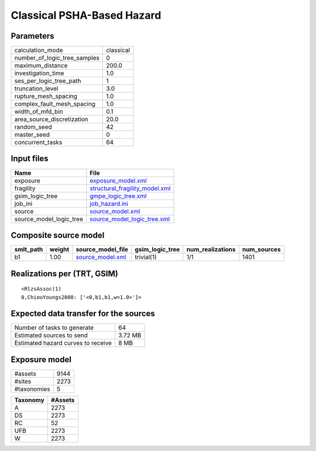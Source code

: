 Classical PSHA-Based Hazard
===========================

Parameters
----------
============================ =========
calculation_mode             classical
number_of_logic_tree_samples 0        
maximum_distance             200.0    
investigation_time           1.0      
ses_per_logic_tree_path      1        
truncation_level             3.0      
rupture_mesh_spacing         1.0      
complex_fault_mesh_spacing   1.0      
width_of_mfd_bin             0.1      
area_source_discretization   20.0     
random_seed                  42       
master_seed                  0        
concurrent_tasks             64       
============================ =========

Input files
-----------
======================= ==================================================================
Name                    File                                                              
======================= ==================================================================
exposure                `exposure_model.xml <exposure_model.xml>`_                        
fragility               `structural_fragility_model.xml <structural_fragility_model.xml>`_
gsim_logic_tree         `gmpe_logic_tree.xml <gmpe_logic_tree.xml>`_                      
job_ini                 `job_hazard.ini <job_hazard.ini>`_                                
source                  `source_model.xml <source_model.xml>`_                            
source_model_logic_tree `source_model_logic_tree.xml <source_model_logic_tree.xml>`_      
======================= ==================================================================

Composite source model
----------------------
========= ====== ====================================== =============== ================ ===========
smlt_path weight source_model_file                      gsim_logic_tree num_realizations num_sources
========= ====== ====================================== =============== ================ ===========
b1        1.00   `source_model.xml <source_model.xml>`_ trivial(1)      1/1              1401       
========= ====== ====================================== =============== ================ ===========

Realizations per (TRT, GSIM)
----------------------------

::

  <RlzsAssoc(1)
  0,ChiouYoungs2008: ['<0,b1,b1,w=1.0>']>

Expected data transfer for the sources
--------------------------------------
================================== =======
Number of tasks to generate        64     
Estimated sources to send          3.72 MB
Estimated hazard curves to receive 8 MB   
================================== =======

Exposure model
--------------
=========== ====
#assets     9144
#sites      2273
#taxonomies 5   
=========== ====

======== =======
Taxonomy #Assets
======== =======
A        2273   
DS       2273   
RC       52     
UFB      2273   
W        2273   
======== =======